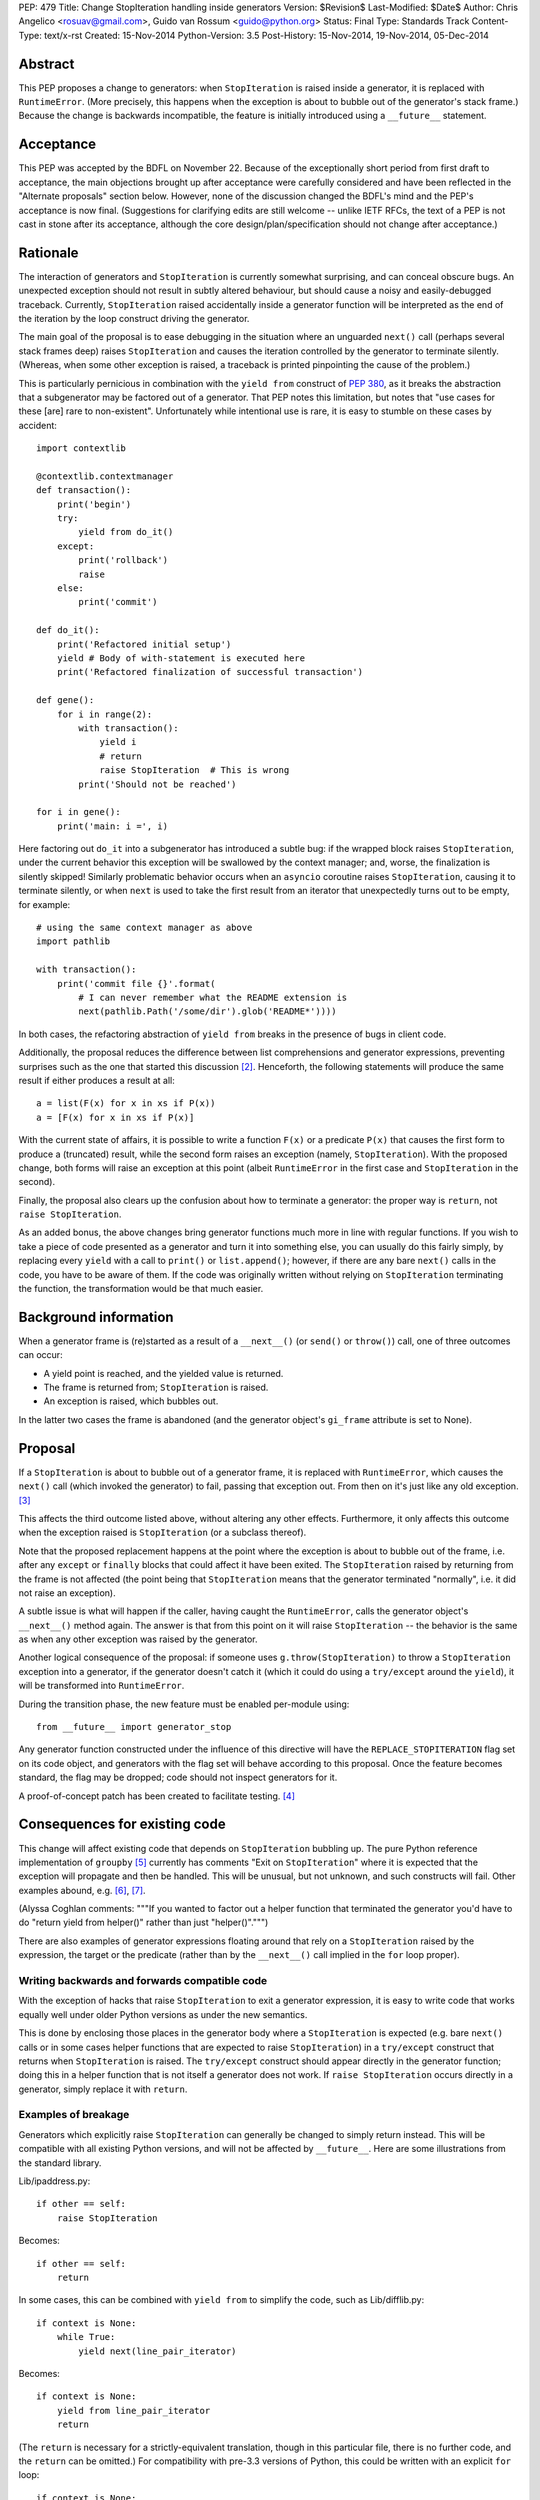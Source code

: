 PEP: 479
Title: Change StopIteration handling inside generators
Version: $Revision$
Last-Modified: $Date$
Author: Chris Angelico <rosuav@gmail.com>, Guido van Rossum <guido@python.org>
Status: Final
Type: Standards Track
Content-Type: text/x-rst
Created: 15-Nov-2014
Python-Version: 3.5
Post-History: 15-Nov-2014, 19-Nov-2014, 05-Dec-2014


Abstract
========

This PEP proposes a change to generators: when ``StopIteration`` is
raised inside a generator, it is replaced with ``RuntimeError``.
(More precisely, this happens when the exception is about to bubble
out of the generator's stack frame.)  Because the change is backwards
incompatible, the feature is initially introduced using a
``__future__`` statement.


Acceptance
==========

This PEP was accepted by the BDFL on November 22.  Because of the
exceptionally short period from first draft to acceptance, the main
objections brought up after acceptance were carefully considered and
have been reflected in the "Alternate proposals" section below.
However, none of the discussion changed the BDFL's mind and the PEP's
acceptance is now final.  (Suggestions for clarifying edits are still
welcome -- unlike IETF RFCs, the text of a PEP is not cast in stone
after its acceptance, although the core design/plan/specification
should not change after acceptance.)


Rationale
=========

The interaction of generators and ``StopIteration`` is currently
somewhat surprising, and can conceal obscure bugs.  An unexpected
exception should not result in subtly altered behaviour, but should
cause a noisy and easily-debugged traceback.  Currently,
``StopIteration`` raised accidentally inside a generator function will
be interpreted as the end of the iteration by the loop construct
driving the generator.

The main goal of the proposal is to ease debugging in the situation
where an unguarded ``next()`` call (perhaps several stack frames deep)
raises ``StopIteration`` and causes the iteration controlled by the
generator to terminate silently.  (Whereas, when some other exception
is raised, a traceback is printed pinpointing the cause of the
problem.)

This is particularly pernicious in combination with the ``yield from``
construct of :pep:`380`, as it breaks the abstraction that a
subgenerator may be factored out of a generator.  That PEP notes this
limitation, but notes that "use cases for these [are] rare to
non-existent".  Unfortunately while intentional use is rare, it is
easy to stumble on these cases by accident::

    import contextlib

    @contextlib.contextmanager
    def transaction():
        print('begin')
        try:
            yield from do_it()
        except:
            print('rollback')
            raise
        else:
            print('commit')

    def do_it():
        print('Refactored initial setup')
        yield # Body of with-statement is executed here
        print('Refactored finalization of successful transaction')

    def gene():
        for i in range(2):
            with transaction():
                yield i
                # return
                raise StopIteration  # This is wrong
            print('Should not be reached')

    for i in gene():
        print('main: i =', i)

Here factoring out ``do_it`` into a subgenerator has introduced a
subtle bug: if the wrapped block raises ``StopIteration``, under the
current behavior this exception will be swallowed by the context
manager; and, worse, the finalization is silently skipped!  Similarly
problematic behavior occurs when an ``asyncio`` coroutine raises
``StopIteration``, causing it to terminate silently, or when ``next``
is used to take the first result from an iterator that unexpectedly
turns out to be empty, for example::

    # using the same context manager as above
    import pathlib

    with transaction():
        print('commit file {}'.format(
            # I can never remember what the README extension is
            next(pathlib.Path('/some/dir').glob('README*'))))

In both cases, the refactoring abstraction of ``yield from`` breaks
in the presence of bugs in client code.

Additionally, the proposal reduces the difference between list
comprehensions and generator expressions, preventing surprises such as
the one that started this discussion [2]_.  Henceforth, the following
statements will produce the same result if either produces a result at
all::

    a = list(F(x) for x in xs if P(x))
    a = [F(x) for x in xs if P(x)]

With the current state of affairs, it is possible to write a function
``F(x)`` or a predicate ``P(x)`` that causes the first form to produce
a (truncated) result, while the second form raises an exception
(namely, ``StopIteration``).  With the proposed change, both forms
will raise an exception at this point (albeit ``RuntimeError`` in the
first case and ``StopIteration`` in the second).

Finally, the proposal also clears up the confusion about how to
terminate a generator: the proper way is ``return``, not
``raise StopIteration``.

As an added bonus, the above changes bring generator functions much
more in line with regular functions.  If you wish to take a piece of
code presented as a generator and turn it into something else, you
can usually do this fairly simply, by replacing every ``yield`` with
a call to ``print()`` or ``list.append()``; however, if there are any
bare ``next()`` calls in the code, you have to be aware of them.  If
the code was originally written without relying on ``StopIteration``
terminating the function, the transformation would be that much
easier.


Background information
======================

When a generator frame is (re)started as a result of a ``__next__()``
(or ``send()`` or ``throw()``) call, one of three outcomes can occur:

* A yield point is reached, and the yielded value is returned.
* The frame is returned from; ``StopIteration`` is raised.
* An exception is raised, which bubbles out.

In the latter two cases the frame is abandoned (and the generator
object's ``gi_frame`` attribute is set to None).


Proposal
========

If a ``StopIteration`` is about to bubble out of a generator frame, it
is replaced with ``RuntimeError``, which causes the ``next()`` call
(which invoked the generator) to fail, passing that exception out.
From then on it's just like any old exception. [3]_

This affects the third outcome listed above, without altering any
other effects.  Furthermore, it only affects this outcome when the
exception raised is ``StopIteration`` (or a subclass thereof).

Note that the proposed replacement happens at the point where the
exception is about to bubble out of the frame, i.e. after any
``except`` or ``finally`` blocks that could affect it have been
exited.  The ``StopIteration`` raised by returning from the frame is
not affected (the point being that ``StopIteration`` means that the
generator terminated "normally", i.e. it did not raise an exception).

A subtle issue is what will happen if the caller, having caught the
``RuntimeError``, calls the generator object's ``__next__()`` method
again.  The answer is that from this point on it will raise
``StopIteration`` -- the behavior is the same as when any other
exception was raised by the generator.

Another logical consequence of the proposal: if someone uses
``g.throw(StopIteration)`` to throw a ``StopIteration`` exception into
a generator, if the generator doesn't catch it (which it could do
using a ``try/except`` around the ``yield``), it will be transformed
into ``RuntimeError``.

During the transition phase, the new feature must be enabled
per-module using::

    from __future__ import generator_stop

Any generator function constructed under the influence of this
directive will have the ``REPLACE_STOPITERATION`` flag set on its code
object, and generators with the flag set will behave according to this
proposal.  Once the feature becomes standard, the flag may be dropped;
code should not inspect generators for it.

A proof-of-concept patch has been created to facilitate testing. [4]_


Consequences for existing code
==============================

This change will affect existing code that depends on
``StopIteration`` bubbling up.  The pure Python reference
implementation of ``groupby`` [5]_ currently has comments "Exit on
``StopIteration``" where it is expected that the exception will
propagate and then be handled.  This will be unusual, but not unknown,
and such constructs will fail.  Other examples abound, e.g. [6]_, [7]_.

(Alyssa Coghlan comments: """If you wanted to factor out a helper
function that terminated the generator you'd have to do "return
yield from helper()" rather than just "helper()".""")

There are also examples of generator expressions floating around that
rely on a ``StopIteration`` raised by the expression, the target or the
predicate (rather than by the ``__next__()`` call implied in the ``for``
loop proper).

Writing backwards and forwards compatible code
----------------------------------------------

With the exception of hacks that raise ``StopIteration`` to exit a
generator expression, it is easy to write code that works equally well
under older Python versions as under the new semantics.

This is done by enclosing those places in the generator body where a
``StopIteration`` is expected (e.g. bare ``next()`` calls or in some
cases helper functions that are expected to raise ``StopIteration``)
in a ``try/except`` construct that returns when ``StopIteration`` is
raised.  The ``try/except`` construct should appear directly in the
generator function; doing this in a helper function that is not itself
a generator does not work.  If ``raise StopIteration`` occurs directly
in a generator, simply replace it with ``return``.


Examples of breakage
--------------------

Generators which explicitly raise ``StopIteration`` can generally be
changed to simply return instead.  This will be compatible with all
existing Python versions, and will not be affected by ``__future__``.
Here are some illustrations from the standard library.

Lib/ipaddress.py::

    if other == self:
        raise StopIteration

Becomes::

    if other == self:
        return

In some cases, this can be combined with ``yield from`` to simplify
the code, such as Lib/difflib.py::

    if context is None:
        while True:
            yield next(line_pair_iterator)

Becomes::

    if context is None:
        yield from line_pair_iterator
        return

(The ``return`` is necessary for a strictly-equivalent translation,
though in this particular file, there is no further code, and the
``return`` can be omitted.) For compatibility with pre-3.3 versions
of Python, this could be written with an explicit ``for`` loop::

    if context is None:
        for line in line_pair_iterator:
            yield line
        return

More complicated iteration patterns will need explicit ``try/except``
constructs.  For example, a hypothetical parser like this::

    def parser(f):
        while True:
            data = next(f)
            while True:
                line = next(f)
                if line == "- end -": break
                data += line
            yield data

would need to be rewritten as::

    def parser(f):
        while True:
            try:
                data = next(f)
                while True:
                    line = next(f)
                    if line == "- end -": break
                    data += line
                yield data
            except StopIteration:
                return

or possibly::

    def parser(f):
        for data in f:
            while True:
                line = next(f)
                if line == "- end -": break
                data += line
            yield data

The latter form obscures the iteration by purporting to iterate over
the file with a ``for`` loop, but then also fetches more data from
the same iterator during the loop body.  It does, however, clearly
differentiate between a "normal" termination (``StopIteration``
instead of the initial line) and an "abnormal" termination (failing
to find the end marker in the inner loop, which will now raise
``RuntimeError``).

This effect of ``StopIteration`` has been used to cut a generator
expression short, creating a form of ``takewhile``::

    def stop():
        raise StopIteration
    print(list(x for x in range(10) if x < 5 or stop()))
    # prints [0, 1, 2, 3, 4]

Under the current proposal, this form of non-local flow control is
not supported, and would have to be rewritten in statement form::

    def gen():
        for x in range(10):
            if x >= 5: return
            yield x
    print(list(gen()))
    # prints [0, 1, 2, 3, 4]

While this is a small loss of functionality, it is functionality that
often comes at the cost of readability, and just as ``lambda`` has
restrictions compared to ``def``, so does a generator expression have
restrictions compared to a generator function. In many cases, the
transformation to full generator function will be trivially easy, and
may improve structural clarity.


Explanation of generators, iterators, and StopIteration
=======================================================

The proposal does not change the relationship between generators and
iterators: a generator object is still an iterator, and not all
iterators are generators.  Generators have additional methods that
iterators don't have, like ``send`` and ``throw``.  All this is
unchanged.  Nothing changes for generator users -- only authors of
generator functions may have to learn something new.  (This includes
authors of generator expressions that depend on early termination of
the iteration by a ``StopIteration`` raised in a condition.)

An iterator is an object with a ``__next__`` method.  Like many other
special methods, it may either return a value, or raise a specific
exception - in this case, ``StopIteration`` - to signal that it has
no value to return.  In this, it is similar to ``__getattr__`` (can
raise ``AttributeError``), ``__getitem__`` (can raise ``KeyError``),
and so on.  A helper function for an iterator can be written to
follow the same protocol; for example::

    def helper(x, y):
        if x > y: return 1 / (x - y)
        raise StopIteration

    def __next__(self):
        if self.a: return helper(self.b, self.c)
        return helper(self.d, self.e)

Both forms of signalling are carried through: a returned value is
returned, an exception bubbles up.  The helper is written to match
the protocol of the calling function.

A generator function is one which contains a ``yield`` expression.
Each time it is (re)started, it may either yield a value, or return
(including "falling off the end").  A helper function for a generator
can also be written, but it must also follow generator protocol::

    def helper(x, y):
        if x > y: yield 1 / (x - y)

    def gen(self):
        if self.a: return (yield from helper(self.b, self.c))
        return (yield from helper(self.d, self.e))

In both cases, any unexpected exception will bubble up. Due to the
nature of generators and iterators, an unexpected ``StopIteration``
inside a generator will be converted into ``RuntimeError``, but
beyond that, all exceptions will propagate normally.


Transition plan
===============

- Python 3.5: Enable new semantics under ``__future__`` import; silent
  deprecation warning if ``StopIteration`` bubbles out of a generator
  not under ``__future__`` import.

- Python 3.6: Non-silent deprecation warning.

- Python 3.7: Enable new semantics everywhere.


Alternate proposals
===================

Raising something other than RuntimeError
-----------------------------------------

Rather than the generic ``RuntimeError``, it might make sense to raise
a new exception type ``UnexpectedStopIteration``.  This has the
downside of implicitly encouraging that it be caught; the correct
action is to catch the original ``StopIteration``, not the chained
exception.


Supplying a specific exception to raise on return
-------------------------------------------------

Alyssa (Nick) Coghlan suggested a means of providing a specific
``StopIteration`` instance to the generator; if any other instance of
``StopIteration`` is raised, it is an error, but if that particular
one is raised, the generator has properly completed.  This subproposal
has been withdrawn in favour of better options, but is retained for
reference.


Making return-triggered StopIterations obvious
----------------------------------------------

For certain situations, a simpler and fully backward-compatible
solution may be sufficient: when a generator returns, instead of
raising ``StopIteration``, it raises a specific subclass of
``StopIteration`` (``GeneratorReturn``) which can then be detected.
If it is not that subclass, it is an escaping exception rather than a
return statement.

The inspiration for this alternative proposal was Alyssa's observation
[8]_ that if an ``asyncio`` coroutine [9]_ accidentally raises
``StopIteration``, it currently terminates silently, which may present
a hard-to-debug mystery to the developer.  The main proposal turns
such accidents into clearly distinguishable ``RuntimeError`` exceptions,
but if that is rejected, this alternate proposal would enable
``asyncio`` to distinguish between a ``return`` statement and an
accidentally-raised ``StopIteration`` exception.

Of the three outcomes listed above, two change:

* If a yield point is reached, the value, obviously, would still be
  returned.
* If the frame is returned from, ``GeneratorReturn`` (rather than
  ``StopIteration``) is raised.
* If an instance of ``GeneratorReturn`` would be raised, instead an
  instance of ``StopIteration`` would be raised. Any other exception
  bubbles up normally.

In the third case, the ``StopIteration`` would have the ``value`` of
the original ``GeneratorReturn``, and would reference the original
exception in its ``__cause__``.  If uncaught, this would clearly show
the chaining of exceptions.

This alternative does *not* affect the discrepancy between generator
expressions and list comprehensions, but allows generator-aware code
(such as the ``contextlib`` and ``asyncio`` modules) to reliably
differentiate between the second and third outcomes listed above.

However, once code exists that depends on this distinction between
``GeneratorReturn`` and ``StopIteration``, a generator that invokes
another generator and relies on the latter's ``StopIteration`` to
bubble out would still be potentially wrong, depending on the use made
of the distinction between the two exception types.


Converting the exception inside next()
--------------------------------------

Mark Shannon suggested [10]_ that the problem could be solved in
``next()`` rather than at the boundary of generator functions.  By
having ``next()`` catch ``StopIteration`` and raise instead
``ValueError``, all unexpected ``StopIteration`` bubbling would be
prevented; however, the backward-incompatibility concerns are far
more serious than for the current proposal, as every ``next()`` call
now needs to be rewritten to guard against ``ValueError`` instead of
``StopIteration`` - not to mention that there is no way to write one
block of code which reliably works on multiple versions of Python.
(Using a dedicated exception type, perhaps subclassing ``ValueError``,
would help this; however, all code would still need to be rewritten.)

Note that calling ``next(it, default)`` catches ``StopIteration`` and
substitutes the given default value; this feature is often useful to
avoid a ``try/except`` block.


Sub-proposal: decorator to explicitly request current behaviour
---------------------------------------------------------------

Alyssa Coghlan suggested [11]_ that the situations where the current
behaviour is desired could be supported by means of a decorator::

    from itertools import allow_implicit_stop

    @allow_implicit_stop
    def my_generator():
        ...
        yield next(it)
        ...

Which would be semantically equivalent to::

    def my_generator():
        try:
            ...
            yield next(it)
            ...
        except StopIteration
            return

but be faster, as it could be implemented by simply permitting the
``StopIteration`` to bubble up directly.

Single-source Python 2/3 code would also benefit in a 3.7+ world,
since libraries like six and python-future could just define their own
version of "allow_implicit_stop" that referred to the new builtin in
3.5+, and was implemented as an identity function in other versions.

However, due to the implementation complexities required, the ongoing
compatibility issues created, the subtlety of the decorator's effect,
and the fact that it would encourage the "quick-fix" solution of just
slapping the decorator onto all generators instead of properly fixing
the code in question, this sub-proposal has been rejected. [12]_


Criticism
=========

Unofficial and apocryphal statistics suggest that this is seldom, if
ever, a problem. [13]_  Code does exist which relies on the current
behaviour (e.g. [3]_, [6]_, [7]_), and there is the concern that this
would be unnecessary code churn to achieve little or no gain.

Steven D'Aprano started an informal survey on comp.lang.python [14]_;
at the time of writing only two responses have been received: one was
in favor of changing list comprehensions to match generator
expressions (!), the other was in favor of this PEP's main proposal.

The existing model has been compared to the perfectly-acceptable
issues inherent to every other case where an exception has special
meaning.  For instance, an unexpected ``KeyError`` inside a
``__getitem__`` method will be interpreted as failure, rather than
permitted to bubble up.  However, there is a difference.  Special
methods use ``return`` to indicate normality, and ``raise`` to signal
abnormality; generators ``yield`` to indicate data, and ``return`` to
signal the abnormal state.  This makes explicitly raising
``StopIteration`` entirely redundant, and potentially surprising.  If
other special methods had dedicated keywords to distinguish between
their return paths, they too could turn unexpected exceptions into
``RuntimeError``; the fact that they cannot should not preclude
generators from doing so.

Why not fix all __next__() methods?
-----------------------------------

When implementing a regular ``__next__()`` method, the only way to
indicate the end of the iteration is to raise ``StopIteration``.  So
catching ``StopIteration`` here and converting it to ``RuntimeError``
would defeat the purpose.  This is a reminder of the special status of
generator functions: in a generator function, raising
``StopIteration`` is redundant since the iteration can be terminated
by a simple ``return``.


References
==========

.. [2] Initial mailing list comment
   (https://mail.python.org/pipermail/python-ideas/2014-November/029906.html)

.. [3] Proposal by GvR
   (https://mail.python.org/pipermail/python-ideas/2014-November/029953.html)

.. [4] Tracker issue with Proof-of-Concept patch
   (http://bugs.python.org/issue22906)

.. [5] Pure Python implementation of groupby
   (https://docs.python.org/3/library/itertools.html#itertools.groupby)

.. [6] Split a sequence or generator using a predicate
   (http://code.activestate.com/recipes/578416-split-a-sequence-or-generator-using-a-predicate/)

.. [7] wrap unbounded generator to restrict its output
   (http://code.activestate.com/recipes/66427-wrap-unbounded-generator-to-restrict-its-output/)

.. [8] Post from Alyssa (Nick) Coghlan mentioning asyncio
   (https://mail.python.org/pipermail/python-ideas/2014-November/029961.html)

.. [9] Coroutines in asyncio
   (https://docs.python.org/3/library/asyncio-task.html#coroutines)

.. [10] Post from Mark Shannon with alternate proposal
   (https://mail.python.org/pipermail/python-dev/2014-November/137129.html)

.. [11] Idea from Alyssa Coghlan
   (https://mail.python.org/pipermail/python-dev/2014-November/137201.html)

.. [12] Rejection of above idea by GvR
   (https://mail.python.org/pipermail/python-dev/2014-November/137243.html)

.. [13] Response by Steven D'Aprano
   (https://mail.python.org/pipermail/python-ideas/2014-November/029994.html)

.. [14] Thread on comp.lang.python started by Steven D'Aprano
   (https://mail.python.org/pipermail/python-list/2014-November/680757.html)

Copyright
=========

This document has been placed in the public domain.
